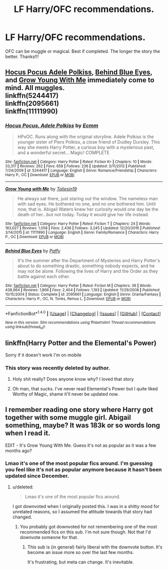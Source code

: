 #+TITLE: LF Harry/OFC recommendations.

* LF Harry/OFC recommendations.
:PROPERTIES:
:Author: daphnevader
:Score: 1
:DateUnix: 1505562293.0
:DateShort: 2017-Sep-16
:FlairText: Request
:END:
OFC can be muggle or magical. Best if completed. The longer the story the better. Thanks!!!


** [[https://www.fanfiction.net/s/5244417/1/Hocus-Pocus-Adele-Polkiss][Hocus Pocus Adele Polkiss]], [[https://www.fanfiction.net/s/2095661/1/Behind-Blue-Eyes][Behind Blue Eyes]], and [[https://www.fanfiction.net/s/11111990/1/Grow-Young-with-Me][Grow Young With Me]] immediately come to mind. All muggles.\\
linkffn(5244417)\\
linkffn(2095661)\\
linkffn(11111990)
:PROPERTIES:
:Author: Raishuu
:Score: 4
:DateUnix: 1505579273.0
:DateShort: 2017-Sep-16
:END:

*** [[http://www.fanfiction.net/s/5244417/1/][*/Hocus Pocus, Adele Polkiss/*]] by [[https://www.fanfiction.net/u/1469774/Ecmm][/Ecmm/]]

#+begin_quote
  HPxOC. Runs along with the original storyline. Adele Polkiss is the younger sister of Piers Polkiss, a close friend of Dudley Dursley. This way she meets Harry Potter, a curious boy with a mysterious past, and a wonderful secret... Magic! COMPLETE
#+end_quote

^{/Site/: [[http://www.fanfiction.net/][fanfiction.net]] *|* /Category/: Harry Potter *|* /Rated/: Fiction K+ *|* /Chapters/: 10 *|* /Words/: 33,317 *|* /Reviews/: 262 *|* /Favs/: 658 *|* /Follows/: 236 *|* /Updated/: 3/11/2012 *|* /Published/: 7/24/2009 *|* /id/: 5244417 *|* /Language/: English *|* /Genre/: Romance/Friendship *|* /Characters/: Harry P., OC *|* /Download/: [[http://www.ff2ebook.com/old/ffn-bot/index.php?id=5244417&source=ff&filetype=epub][EPUB]] or [[http://www.ff2ebook.com/old/ffn-bot/index.php?id=5244417&source=ff&filetype=mobi][MOBI]]}

--------------

[[http://www.fanfiction.net/s/11111990/1/][*/Grow Young with Me/*]] by [[https://www.fanfiction.net/u/997444/Taliesin19][/Taliesin19/]]

#+begin_quote
  He always sat there, just staring out the window. The nameless man with sad eyes. He bothered no one, and no one bothered him. Until now, that is. Abigail Waters knew her curiosity would one day be the death of her...but not today. Today it would give her life instead.
#+end_quote

^{/Site/: [[http://www.fanfiction.net/][fanfiction.net]] *|* /Category/: Harry Potter *|* /Rated/: Fiction T *|* /Chapters/: 24 *|* /Words/: 183,027 *|* /Reviews/: 1,058 *|* /Favs/: 2,436 *|* /Follows/: 3,245 *|* /Updated/: 12/20/2016 *|* /Published/: 3/14/2015 *|* /id/: 11111990 *|* /Language/: English *|* /Genre/: Family/Romance *|* /Characters/: Harry P., OC *|* /Download/: [[http://www.ff2ebook.com/old/ffn-bot/index.php?id=11111990&source=ff&filetype=epub][EPUB]] or [[http://www.ff2ebook.com/old/ffn-bot/index.php?id=11111990&source=ff&filetype=mobi][MOBI]]}

--------------

[[http://www.fanfiction.net/s/2095661/1/][*/Behind Blue Eyes/*]] by [[https://www.fanfiction.net/u/260132/Paffy][/Paffy/]]

#+begin_quote
  It's the summer after the Department of Mysteries and Harry Potter's about to do something drastic, something nobody expects, and he may not be alone. Following the lives of Harry and the Order as they battle against each other.
#+end_quote

^{/Site/: [[http://www.fanfiction.net/][fanfiction.net]] *|* /Category/: Harry Potter *|* /Rated/: Fiction M *|* /Chapters/: 36 *|* /Words/: 438,964 *|* /Reviews/: 1,866 *|* /Favs/: 2,404 *|* /Follows/: 1,193 *|* /Updated/: 11/29/2008 *|* /Published/: 10/15/2004 *|* /Status/: Complete *|* /id/: 2095661 *|* /Language/: English *|* /Genre/: Drama/Fantasy *|* /Characters/: Harry P., OC, N. Tonks, Remus L. *|* /Download/: [[http://www.ff2ebook.com/old/ffn-bot/index.php?id=2095661&source=ff&filetype=epub][EPUB]] or [[http://www.ff2ebook.com/old/ffn-bot/index.php?id=2095661&source=ff&filetype=mobi][MOBI]]}

--------------

*FanfictionBot*^{1.4.0} *|* [[[https://github.com/tusing/reddit-ffn-bot/wiki/Usage][Usage]]] | [[[https://github.com/tusing/reddit-ffn-bot/wiki/Changelog][Changelog]]] | [[[https://github.com/tusing/reddit-ffn-bot/issues/][Issues]]] | [[[https://github.com/tusing/reddit-ffn-bot/][GitHub]]] | [[[https://www.reddit.com/message/compose?to=tusing][Contact]]]

^{/New in this version: Slim recommendations using/ ffnbot!slim! /Thread recommendations using/ linksub(thread_id)!}
:PROPERTIES:
:Author: FanfictionBot
:Score: 1
:DateUnix: 1505579282.0
:DateShort: 2017-Sep-16
:END:


** linkffn(Harry Potter and the Elemental's Power)

Sorry if it doesn't work I'm on mobile
:PROPERTIES:
:Author: bilal1212
:Score: 1
:DateUnix: 1505569739.0
:DateShort: 2017-Sep-16
:END:

*** This story was recently deleted by author.
:PROPERTIES:
:Author: Sciny
:Score: 1
:DateUnix: 1505604962.0
:DateShort: 2017-Sep-17
:END:

**** Holy shit really? Does anyone know why? I loved that story
:PROPERTIES:
:Author: bilal1212
:Score: 1
:DateUnix: 1505605764.0
:DateShort: 2017-Sep-17
:END:


**** Oh man, that sucks. I've never read Elemental's Power but I quite liked Worthy of Magic, shame it'll never be updated now.
:PROPERTIES:
:Author: Raishuu
:Score: 1
:DateUnix: 1505628107.0
:DateShort: 2017-Sep-17
:END:


** I remember reading one story where Harry got together with some muggle girl. Abigail something, maybe? It was 183k or so words long when I read it.

EDIT - It's Grow Young With Me. Guess it's not as popular as it was a few months ago?
:PROPERTIES:
:Score: 1
:DateUnix: 1505566872.0
:DateShort: 2017-Sep-16
:END:

*** Lmao it's one of the most popular fics around. I'm guessing you feel like it's not as popular anymore because it hasn't been updated since December.
:PROPERTIES:
:Author: ItsSpicee
:Score: 1
:DateUnix: 1505878404.0
:DateShort: 2017-Sep-20
:END:

**** u/deleted:
#+begin_quote
  Lmao it's one of the most popular fics around.
#+end_quote

I got downvoted when I originally posted this. I was in a shitty mood for unrelated reasons, so I assumed the attitude towards that story had changed.
:PROPERTIES:
:Score: 1
:DateUnix: 1505936593.0
:DateShort: 2017-Sep-21
:END:

***** You probably got downvoted for not remembering one of the most recommended fics on this sub. I'm not sure though. Not that I'd downvote someone for that.
:PROPERTIES:
:Author: ItsSpicee
:Score: 1
:DateUnix: 1505939948.0
:DateShort: 2017-Sep-21
:END:

****** This sub is (in general) fairly liberal with the downvote button. It's become an issue more so over the last few months.

It's frustrating, but meta can change. It's inevitable.
:PROPERTIES:
:Score: 1
:DateUnix: 1505940052.0
:DateShort: 2017-Sep-21
:END:
